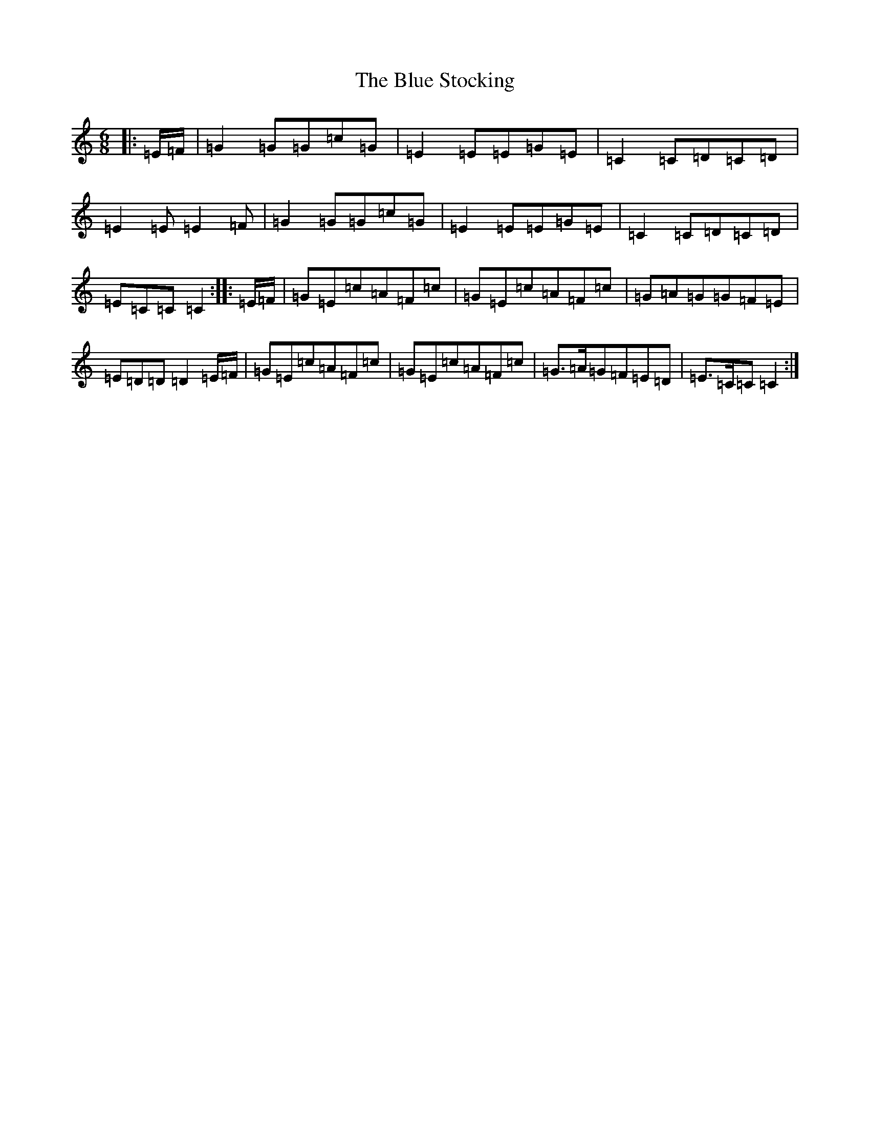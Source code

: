 X: 2100
T: Blue Stocking, The
S: https://thesession.org/tunes/8283#setting8283
R: jig
M:6/8
L:1/8
K: C Major
|:=E/2=F/2|=G2=G=G=c=G|=E2=E=E=G=E|=C2=C=D=C=D|=E2=E=E2=F|=G2=G=G=c=G|=E2=E=E=G=E|=C2=C=D=C=D|=E=C=C=C2:||:=E/2=F/2|=G=E=c=A=F=c|=G=E=c=A=F=c|=G=A=G=G=F=E|=E=D=D=D2=E/2=F/2|=G=E=c=A=F=c|=G=E=c=A=F=c|=G>=A=G=F=E=D|=E>=C=C=C2:|